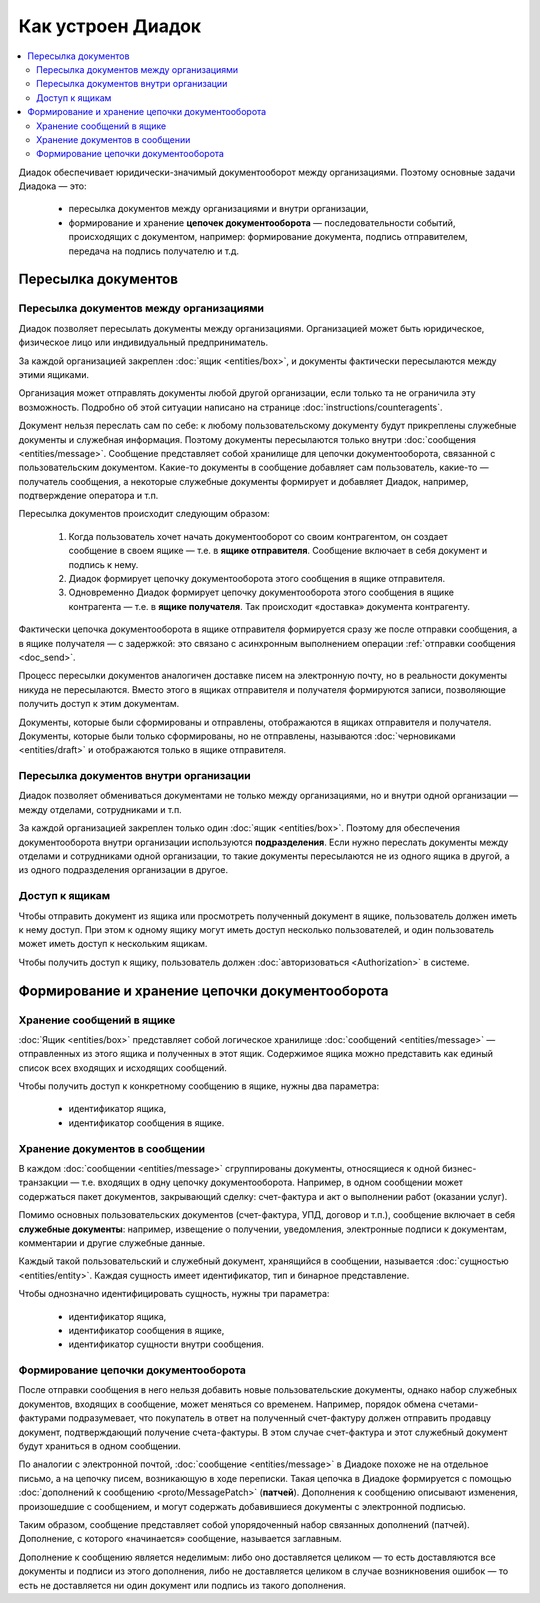 Как устроен Диадок
==================

.. contents:: :local:
	:depth: 3

Диадок обеспечивает юридически-значимый документооборот между организациями. Поэтому основные задачи Диадока — это:

	- пересылка документов между организациями и внутри организации,
	- формирование и хранение **цепочек документооборота** — последовательности событий, происходящих с документом, например: формирование документа, подпись отправителем, передача на подпись получателю и т.д.


Пересылка документов
--------------------


Пересылка документов между организациями
~~~~~~~~~~~~~~~~~~~~~~~~~~~~~~~~~~~~~~~~

Диадок позволяет пересылать документы между организациями. Организацией может быть юридическое, физическое лицо или индивидуальный предприниматель.

За каждой организацией закреплен :doc:`ящик <entities/box>`, и документы фактически пересылаются между этими ящиками.

Организация может отправлять документы любой другой организации, если только та не ограничила эту возможность. Подробно об этой ситуации написано на странице :doc:`instructions/counteragents`.

Документ нельзя переслать сам по себе: к любому пользовательскому документу будут прикреплены служебные документы и служебная информация. Поэтому документы пересылаются только внутри :doc:`сообщения <entities/message>`. Сообщение представляет собой хранилище для цепочки документооборота, связанной с пользовательским документом. Какие-то документы в сообщение добавляет сам пользователь, какие-то — получатель сообщения, а некоторые служебные документы формирует и добавляет Диадок, например, подтверждение оператора и т.п.

Пересылка документов происходит следующим образом:

	1. Когда пользователь хочет начать документооборот со своим контрагентом, он создает сообщение в своем ящике — т.е. в **ящике отправителя**. Сообщение включает в себя документ и подпись к нему.
	2. Диадок формирует цепочку документооборота этого сообщения в ящике отправителя.
	3. Одновременно Диадок формирует цепочку документооборота этого сообщения в ящике контрагента — т.е. в **ящике получателя**. Так происходит «доставка» документа контрагенту.

Фактически цепочка документооборота в ящике отправителя формируется сразу же после отправки сообщения, а в ящике получателя — с задержкой: это связано с асинхронным выполнением операции :ref:`отправки сообщения <doc_send>`.

Процесс пересылки документов аналогичен доставке писем на электронную почту, но в реальности документы никуда не пересылаются. Вместо этого в ящиках отправителя и получателя формируются записи, позволяющие получить доступ к этим документам.

Документы, которые были сформированы и отправлены, отображаются в ящиках отправителя и получателя. Документы, которые были только сформированы, но не отправлены, называются :doc:`черновиками <entities/draft>` и отображаются только в ящике отправителя.


Пересылка документов внутри организации
~~~~~~~~~~~~~~~~~~~~~~~~~~~~~~~~~~~~~~~

Диадок позволяет обмениваться документами не только между организациями, но и внутри одной организации — между отделами, сотрудниками и т.п.

За каждой организацией закреплен только один :doc:`ящик <entities/box>`. Поэтому для обеспечения документооборота внутри организации используются **подразделения**. Если нужно переслать документы между отделами и сотрудниками одной организации, то такие документы пересылаются не из одного ящика в другой, а из одного подразделения организации в другое.


Доступ к ящикам
~~~~~~~~~~~~~~~

Чтобы отправить документ из ящика или просмотреть полученный документ в ящике, пользователь должен иметь к нему доступ. При этом к одному ящику могут иметь доступ несколько пользователей, и один пользователь может иметь доступ к нескольким ящикам.

Чтобы получить доступ к ящику, пользователь должен :doc:`авторизоваться <Authorization>` в системе.


Формирование и хранение цепочки документооборота
------------------------------------------------


Хранение сообщений в ящике
~~~~~~~~~~~~~~~~~~~~~~~~~~

:doc:`Ящик <entities/box>` представляет собой логическое хранилище :doc:`сообщений <entities/message>` — отправленных из этого ящика и полученных в этот ящик. Содержимое ящика можно представить как единый список всех входящих и исходящих сообщений.

Чтобы получить доступ к конкретному сообщению в ящике, нужны два параметра:

	- идентификатор ящика,
	- идентификатор сообщения в ящике.


Хранение документов в сообщении
~~~~~~~~~~~~~~~~~~~~~~~~~~~~~~~

В каждом :doc:`сообщении <entities/message>` сгруппированы документы, относящиеся к одной бизнес-транзакции — т.е. входящих в одну цепочку документооборота. Например, в одном сообщении может содержаться пакет документов, закрывающий сделку: счет-фактура и акт о выполнении работ (оказании услуг).

Помимо основных пользовательских документов (счет-фактура, УПД, договор и т.п.), сообщение включает в себя **служебные документы**: например, извещение о получении, уведомления, электронные подписи к документам, комментарии и другие служебные данные.

Каждый такой пользовательский и служебный документ, хранящийся в сообщении, называется :doc:`сущностью <entities/entity>`. Каждая сущность имеет идентификатор, тип и бинарное представление.

Чтобы однозначно идентифицировать сущность, нужны три параметра:

	- идентификатор ящика,
	- идентификатор сообщения в ящике,
	- идентификатор сущности внутри сообщения.


Формирование цепочки документооборота
~~~~~~~~~~~~~~~~~~~~~~~~~~~~~~~~~~~~~

После отправки сообщения в него нельзя добавить новые пользовательские документы, однако набор служебных документов, входящих в сообщение, может меняться со временем. Например, порядок обмена счетами-фактурами подразумевает, что покупатель в ответ на полученный счет-фактуру должен отправить продавцу документ, подтверждающий получение счета-фактуры. В этом случае счет-фактура и этот служебный документ будут храниться в одном сообщении.

По аналогии с электронной почтой, :doc:`сообщение <entities/message>` в Диадоке похоже не на отдельное письмо, а на цепочку писем, возникающую в ходе переписки. Такая цепочка в Диадоке формируется с помощью :doc:`дополнений к сообщению <proto/MessagePatch>` (**патчей**). Дополнения к сообщению описывают изменения, произошедшие с сообщением, и могут содержать добавившиеся документы с электронной подписью.

Таким образом, сообщение представляет собой упорядоченный набор связанных дополнений (патчей). Дополнение, с которого «начинается» сообщение, называется заглавным.

Дополнение к сообщению является неделимым: либо оно доставляется целиком — то есть доставляются все документы и подписи из этого дополнения, либо не доставляется целиком в случае возникновения ошибок — то есть не доставляется ни один документ или подпись из такого дополнения.